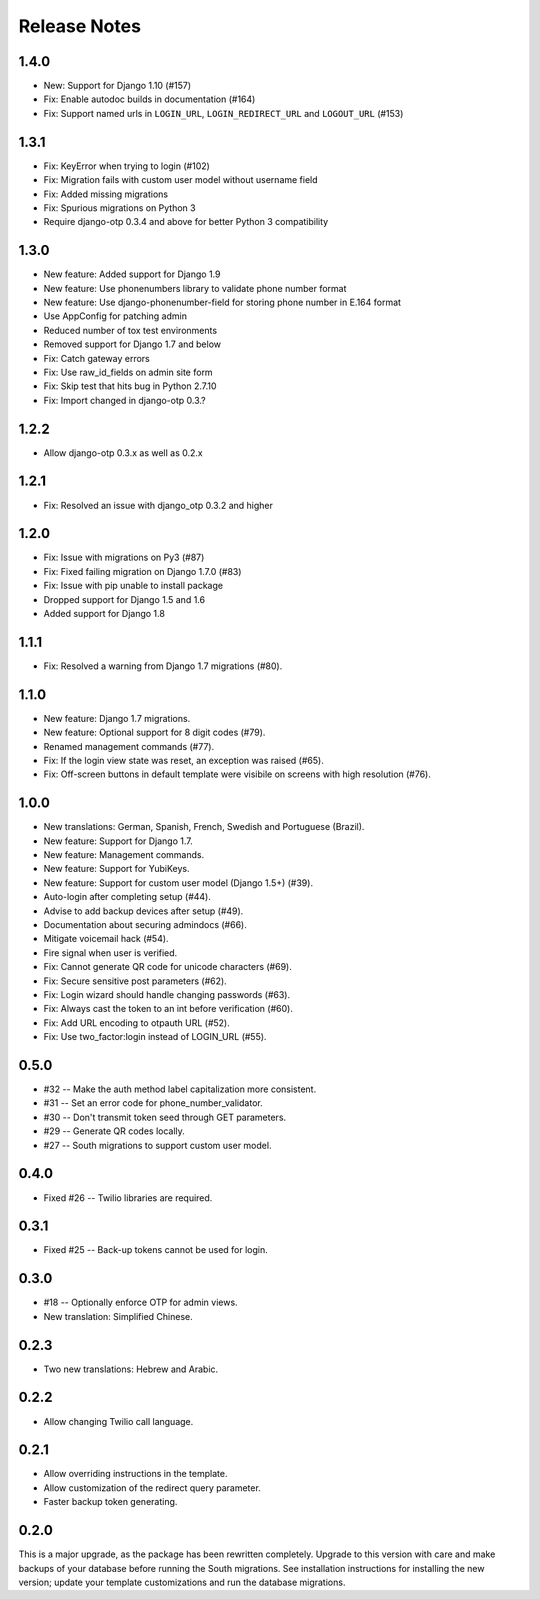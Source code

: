 Release Notes
=============

1.4.0
-----
* New: Support for Django 1.10 (#157)
* Fix: Enable autodoc builds in documentation (#164)
* Fix: Support named urls in ``LOGIN_URL``, ``LOGIN_REDIRECT_URL`` and
  ``LOGOUT_URL`` (#153)


1.3.1
-----
* Fix: KeyError when trying to login (#102)
* Fix: Migration fails with custom user model without username field
* Fix: Added missing migrations
* Fix: Spurious migrations on Python 3
* Require django-otp 0.3.4 and above for better Python 3 compatibility

1.3.0
-----
* New feature: Added support for Django 1.9
* New feature: Use phonenumbers library to validate phone number format
* New feature: Use django-phonenumber-field for storing phone number in E.164 format
* Use AppConfig for patching admin
* Reduced number of tox test environments
* Removed support for Django 1.7 and below
* Fix: Catch gateway errors
* Fix: Use raw_id_fields on admin site form
* Fix: Skip test that hits bug in Python 2.7.10
* Fix: Import changed in django-otp 0.3.?

1.2.2
-----
* Allow django-otp 0.3.x as well as 0.2.x

1.2.1
-----
* Fix: Resolved an issue with django_otp 0.3.2 and higher

1.2.0
-----
* Fix: Issue with migrations on Py3 (#87)
* Fix: Fixed failing migration on Django 1.7.0 (#83)
* Fix: Issue with pip unable to install package
* Dropped support for Django 1.5 and 1.6
* Added support for Django 1.8

1.1.1
-----
* Fix: Resolved a warning from Django 1.7 migrations (#80).

1.1.0
-----
* New feature: Django 1.7 migrations.
* New feature: Optional support for 8 digit codes (#79).
* Renamed management commands (#77).
* Fix: If the login view state was reset, an exception was raised (#65).
* Fix: Off-screen buttons in default template were visibile on screens with
  high resolution (#76).

1.0.0
-----
* New translations: German, Spanish, French, Swedish and Portuguese (Brazil).
* New feature: Support for Django 1.7.
* New feature: Management commands.
* New feature: Support for YubiKeys.
* New feature: Support for custom user model (Django 1.5+) (#39).
* Auto-login after completing setup (#44).
* Advise to add backup devices after setup (#49).
* Documentation about securing admindocs (#66).
* Mitigate voicemail hack (#54).
* Fire signal when user is verified.
* Fix: Cannot generate QR code for unicode characters (#69).
* Fix: Secure sensitive post parameters (#62).
* Fix: Login wizard should handle changing passwords (#63).
* Fix: Always cast the token to an int before verification (#60).
* Fix: Add URL encoding to otpauth URL (#52).
* Fix: Use two_factor:login instead of LOGIN_URL (#55).

0.5.0
-----
* #32 -- Make the auth method label capitalization more consistent.
* #31 -- Set an error code for phone_number_validator.
* #30 -- Don't transmit token seed through GET parameters.
* #29 -- Generate QR codes locally.
* #27 -- South migrations to support custom user model.

0.4.0
-----
* Fixed #26 -- Twilio libraries are required.

0.3.1
-----
* Fixed #25 -- Back-up tokens cannot be used for login.

0.3.0
-----
* #18 -- Optionally enforce OTP for admin views.
* New translation: Simplified Chinese.

0.2.3
-----
* Two new translations: Hebrew and Arabic.

0.2.2
-----
* Allow changing Twilio call language.

0.2.1
-----
* Allow overriding instructions in the template.
* Allow customization of the redirect query parameter.
* Faster backup token generating.

0.2.0
-----
This is a major upgrade, as the package has been rewritten completely. Upgrade
to this version with care and make backups of your database before running the
South migrations. See installation instructions for installing the new version;
update your template customizations and run the database migrations.
